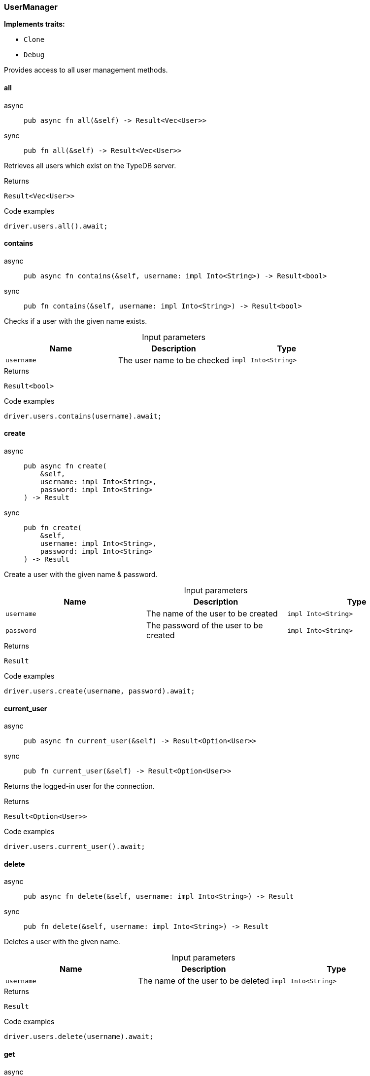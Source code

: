 [#_struct_UserManager]
=== UserManager

*Implements traits:*

* `Clone`
* `Debug`

Provides access to all user management methods.

// tag::methods[]
[#_struct_UserManager_all__]
==== all

[tabs]
====
async::
+
--
[source,rust]
----
pub async fn all(&self) -> Result<Vec<User>>
----

--

sync::
+
--
[source,rust]
----
pub fn all(&self) -> Result<Vec<User>>
----

--
====

Retrieves all users which exist on the TypeDB server.

[caption=""]
.Returns
[source,rust]
----
Result<Vec<User>>
----

[caption=""]
.Code examples
[source,rust]
----
driver.users.all().await;
----

[#_struct_UserManager_contains__username_impl_Into_String_]
==== contains

[tabs]
====
async::
+
--
[source,rust]
----
pub async fn contains(&self, username: impl Into<String>) -> Result<bool>
----

--

sync::
+
--
[source,rust]
----
pub fn contains(&self, username: impl Into<String>) -> Result<bool>
----

--
====

Checks if a user with the given name exists.

[caption=""]
.Input parameters
[cols=",,"]
[options="header"]
|===
|Name |Description |Type
a| `username` a| The user name to be checked a| `impl Into<String>`
|===

[caption=""]
.Returns
[source,rust]
----
Result<bool>
----

[caption=""]
.Code examples
[source,rust]
----
driver.users.contains(username).await;
----

[#_struct_UserManager_create__username_impl_Into_String___password_impl_Into_String_]
==== create

[tabs]
====
async::
+
--
[source,rust]
----
pub async fn create(
    &self,
    username: impl Into<String>,
    password: impl Into<String>
) -> Result
----

--

sync::
+
--
[source,rust]
----
pub fn create(
    &self,
    username: impl Into<String>,
    password: impl Into<String>
) -> Result
----

--
====

Create a user with the given name &amp; password.

[caption=""]
.Input parameters
[cols=",,"]
[options="header"]
|===
|Name |Description |Type
a| `username` a| The name of the user to be created a| `impl Into<String>`
a| `password` a| The password of the user to be created a| `impl Into<String>`
|===

[caption=""]
.Returns
[source,rust]
----
Result
----

[caption=""]
.Code examples
[source,rust]
----
driver.users.create(username, password).await;
----

[#_struct_UserManager_current_user__]
==== current_user

[tabs]
====
async::
+
--
[source,rust]
----
pub async fn current_user(&self) -> Result<Option<User>>
----

--

sync::
+
--
[source,rust]
----
pub fn current_user(&self) -> Result<Option<User>>
----

--
====

Returns the logged-in user for the connection.

[caption=""]
.Returns
[source,rust]
----
Result<Option<User>>
----

[caption=""]
.Code examples
[source,rust]
----
driver.users.current_user().await;
----

[#_struct_UserManager_delete__username_impl_Into_String_]
==== delete

[tabs]
====
async::
+
--
[source,rust]
----
pub async fn delete(&self, username: impl Into<String>) -> Result
----

--

sync::
+
--
[source,rust]
----
pub fn delete(&self, username: impl Into<String>) -> Result
----

--
====

Deletes a user with the given name.

[caption=""]
.Input parameters
[cols=",,"]
[options="header"]
|===
|Name |Description |Type
a| `username` a| The name of the user to be deleted a| `impl Into<String>`
|===

[caption=""]
.Returns
[source,rust]
----
Result
----

[caption=""]
.Code examples
[source,rust]
----
driver.users.delete(username).await;
----

[#_struct_UserManager_get__username_impl_Into_String_]
==== get

[tabs]
====
async::
+
--
[source,rust]
----
pub async fn get(&self, username: impl Into<String>) -> Result<Option<User>>
----

--

sync::
+
--
[source,rust]
----
pub fn get(&self, username: impl Into<String>) -> Result<Option<User>>
----

--
====

Retrieve a user with the given name.

[caption=""]
.Input parameters
[cols=",,"]
[options="header"]
|===
|Name |Description |Type
a| `username` a| The name of the user to retrieve a| `impl Into<String>`
|===

[caption=""]
.Returns
[source,rust]
----
Result<Option<User>>
----

[caption=""]
.Code examples
[source,rust]
----
driver.users.get(username).await;
----

[#_struct_UserManager_set_password__username_impl_Into_String___password_impl_Into_String_]
==== set_password

[tabs]
====
async::
+
--
[source,rust]
----
pub async fn set_password(
    &self,
    username: impl Into<String>,
    password: impl Into<String>
) -> Result
----

--

sync::
+
--
[source,rust]
----
pub fn set_password(
    &self,
    username: impl Into<String>,
    password: impl Into<String>
) -> Result
----

--
====

Sets a new password for a user. This operation can only be performed by administrators.

[caption=""]
.Input parameters
[cols=",,"]
[options="header"]
|===
|Name |Description |Type
a| `username` a| The name of the user to set the password of a| `impl Into<String>`
a| `password` a| The new password a| `impl Into<String>`
|===

[caption=""]
.Returns
[source,rust]
----
Result
----

[caption=""]
.Code examples
[source,rust]
----
driver.users.password_set(username, password).await;
----

// end::methods[]


